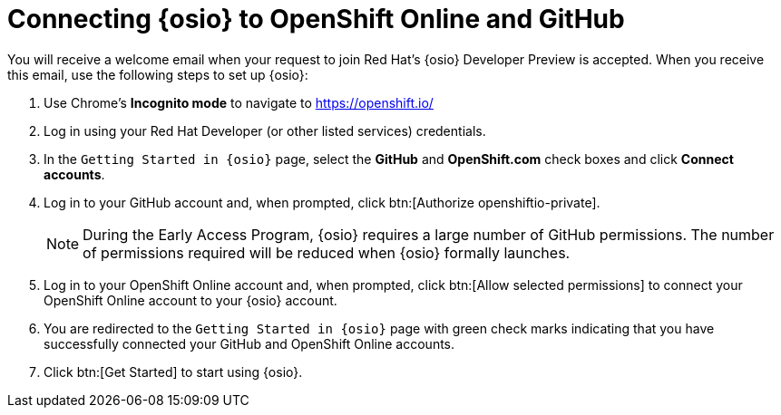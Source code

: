 [#connect_os]
= Connecting {osio} to OpenShift Online and GitHub

You will receive a welcome email when your request to join Red Hat's {osio} Developer Preview is accepted. When you receive this email, use the following steps to set up {osio}:

. Use Chrome's *Incognito mode* to navigate to https://openshift.io/
. Log in using your Red Hat Developer (or other listed services) credentials.
. In the `Getting Started in {osio}` page, select the *GitHub* and *OpenShift.com* check boxes and click *Connect accounts*.
. Log in to your GitHub account and, when prompted, click btn:[Authorize openshiftio-private].
+
NOTE: During the Early Access Program, {osio} requires a large number of GitHub permissions. The number of permissions required will be reduced when {osio} formally launches.
+
. Log in to your OpenShift Online account and, when prompted, click btn:[Allow selected permissions] to connect your OpenShift Online account to your {osio} account.
. You are redirected to the `Getting Started in {osio}` page with green check marks indicating that you have successfully connected your GitHub and OpenShift Online accounts.
. Click btn:[Get Started] to start using {osio}.
